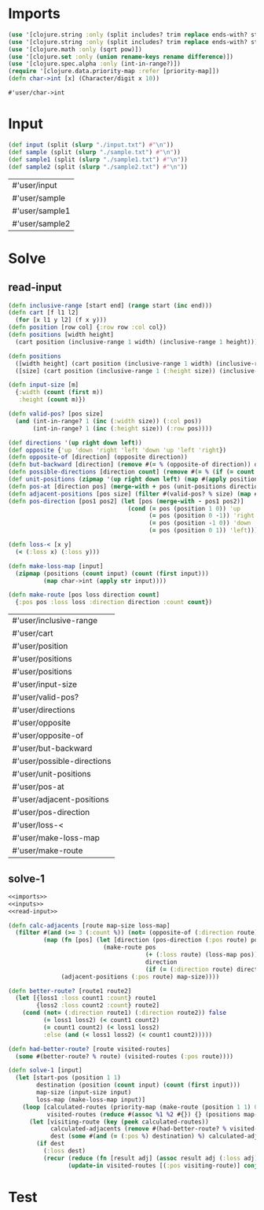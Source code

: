 * Imports
#+name:imports
#+begin_src clojure :noweb yes :noweb-ref yes
  (use '[clojure.string :only (split includes? trim replace ends-with? starts-with? replace-first join)])
  (use '[clojure.string :only (split includes? trim replace ends-with? starts-with? replace-first join)])
  (use '[clojure.math :only (sqrt pow)])
  (use '[clojure.set :only (union rename-keys rename difference)])
  (use '[clojure.spec.alpha :only (int-in-range?)])
  (require '[clojure.data.priority-map :refer [priority-map]])
  (defn char->int [x] (Character/digit x 10))
#+end_src

#+RESULTS: imports
: #'user/char->int


* Input
#+name:inputs
#+begin_src clojure :noweb yes :noweb-ref yes
  (def input (split (slurp "./input.txt") #"\n"))
  (def sample (split (slurp "./sample.txt") #"\n"))
  (def sample1 (split (slurp "./sample1.txt") #"\n"))
  (def sample2 (split (slurp "./sample2.txt") #"\n"))
#+end_src

#+RESULTS: inputs
| #'user/input   |
| #'user/sample  |
| #'user/sample1 |
| #'user/sample2 |


* Solve
** read-input
#+name:read-input
#+begin_src clojure :noweb yes :noweb-ref yes
  (defn inclusive-range [start end] (range start (inc end)))
  (defn cart [f l1 l2]
    (for [x l1 y l2] (f x y)))
  (defn position [row col] {:row row :col col})
  (defn positions [width height]
    (cart position (inclusive-range 1 width) (inclusive-range 1 height)))

  (defn positions 
    ([width height] (cart position (inclusive-range 1 width) (inclusive-range 1 height)))
    ([size] (cart position (inclusive-range 1 (:height size)) (inclusive-range 1 (:width size)))))

  (defn input-size [m]
    {:width (count (first m))
     :height (count m)})

  (defn valid-pos? [pos size]
    (and (int-in-range? 1 (inc (:width size)) (:col pos))
         (int-in-range? 1 (inc (:height size)) (:row pos))))

  (def directions '(up right down left))
  (def opposite {'up 'down 'right 'left 'down 'up 'left 'right})
  (defn opposite-of [direction] (opposite direction))
  (defn but-backward [direction] (remove #(= % (opposite-of direction)) directions))
  (defn possible-directions [direction count] (remove #(= % (if (= count 3) direction nil)) (but-backward direction)))
  (def unit-positions (zipmap '(up right down left) (map #(apply position %) '((-1 0) (0 1) (1 0) (0 -1)))))
  (defn pos-at [direction pos] (merge-with + pos (unit-positions direction)))
  (defn adjacent-positions [pos size] (filter #(valid-pos? % size) (map #(pos-at % pos) directions)))
  (defn pos-direction [pos1 pos2] (let [pos (merge-with - pos1 pos2)]
                                    (cond (= pos (position 1 0)) 'up
                                          (= pos (position 0 -1)) 'right
                                          (= pos (position -1 0)) 'down
                                          (= pos (position 0 1)) 'left)))

  (defn loss-< [x y]
    (< (:loss x) (:loss y)))

  (defn make-loss-map [input]
    (zipmap (positions (count input) (count (first input)))
            (map char->int (apply str input))))

  (defn make-route [pos loss direction count]
    {:pos pos :loss loss :direction direction :count count})
#+end_src

#+RESULTS: read-input
| #'user/inclusive-range     |
| #'user/cart                |
| #'user/position            |
| #'user/positions           |
| #'user/positions           |
| #'user/input-size          |
| #'user/valid-pos?          |
| #'user/directions          |
| #'user/opposite            |
| #'user/opposite-of         |
| #'user/but-backward        |
| #'user/possible-directions |
| #'user/unit-positions      |
| #'user/pos-at              |
| #'user/adjacent-positions  |
| #'user/pos-direction       |
| #'user/loss-<              |
| #'user/make-loss-map       |
| #'user/make-route          |

** solve-1
#+begin_src clojure :noweb yes :noweb-ref yes
  <<imports>>
  <<inputs>>
  <<read-input>>

  (defn calc-adjacents [route map-size loss-map]
    (filter #(and (>= 3 (:count %)) (not= (opposite-of (:direction route)) (:direction %)))
            (map (fn [pos] (let [direction (pos-direction (:pos route) pos)]
                             (make-route pos
                                         (+ (:loss route) (loss-map pos))
                                         direction
                                         (if (= (:direction route) direction) (inc (:count route)) 1))))
                 (adjacent-positions (:pos route) map-size))))

  (defn better-route? [route1 route2]
    (let [{loss1 :loss count1 :count} route1
          {loss2 :loss count2 :count} route2]
      (cond (not= (:direction route1) (:direction route2)) false
            (= loss1 loss2) (< count1 count2)
            (= count1 count2) (< loss1 loss2)
            :else (and (< loss1 loss2) (< count1 count2)))))

  (defn had-better-route? [route visited-routes]
    (some #(better-route? % route) (visited-routes (:pos route))))

  (defn solve-1 [input]
    (let [start-pos (position 1 1)
          destination (position (count input) (count (first input)))
          map-size (input-size input)
          loss-map (make-loss-map input)]
      (loop [calculated-routes (priority-map (make-route (position 1 1) 0 nil 0) 0)
             visited-routes (reduce #(assoc %1 %2 #{}) {} (positions map-size))]
        (let [visiting-route (key (peek calculated-routes))
              calculated-adjacents (remove #(had-better-route? % visited-routes) (calc-adjacents visiting-route map-size loss-map))
              dest (some #(and (= (:pos %) destination) %) calculated-adjacents)]
          (if dest
            (:loss dest)
            (recur (reduce (fn [result adj] (assoc result adj (:loss adj))) (pop calculated-routes) calculated-adjacents)
                   (update-in visited-routes [(:pos visiting-route)] conj visiting-route)))))))
#+end_src

#+RESULTS:
| #'user/char->int           |
| #'user/input               |
| #'user/sample              |
| #'user/sample1             |
| #'user/sample2             |
| #'user/inclusive-range     |
| #'user/cart                |
| #'user/position            |
| #'user/positions           |
| #'user/positions           |
| #'user/input-size          |
| #'user/valid-pos?          |
| #'user/directions          |
| #'user/opposite            |
| #'user/opposite-of         |
| #'user/but-backward        |
| #'user/possible-directions |
| #'user/unit-positions      |
| #'user/pos-at              |
| #'user/adjacent-positions  |
| #'user/pos-direction       |
| #'user/loss-<              |
| #'user/make-loss-map       |
| #'user/make-route          |
| #'user/calc-adjacents      |
| #'user/better-route?       |
| #'user/had-better-route?   |
| #'user/solve-1             |


* Test
#+begin_src clojure :noweb yes :noweb-ref yes
#+end_src

